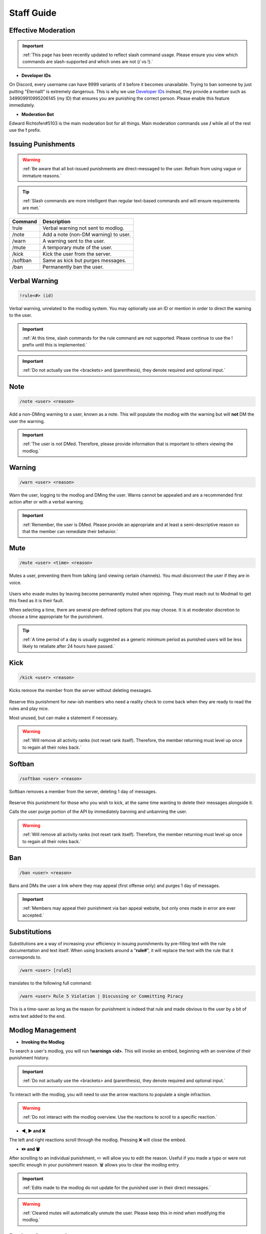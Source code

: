 =====
Staff Guide
=====

Effective Moderation
------------

.. important::
    :ref:`This page has been recently updated to reflect slash command usage. Please ensure you view which commands are slash-supported and which ones are not (/ vs !).`

- **Developer IDs**

On Discord, every username can have 9999 variants of it before it becomes unavailable. 
Trying to ban someone by just putting "Eternalll" is extremely dangerous. 
This is why we use `Developer IDs`_ instead, they provide a number such as 349909910995206145 (my ID) that ensures you are punishing the correct person.
Please enable this feature immediately.

.. _`Developer IDs`: https://support.discord.com/hc/en-us/articles/206346498-Where-can-I-find-my-User-Server-Message-ID


- **Moderation Bot**

Edward Richtofen#5103 is the main moderation bot for all things. Main moderation commands use **/** while all of the rest use the **!** prefix.

Issuing Punishments
------------

.. warning::
    :ref:`Be aware that all bot-issued punishments are direct-messaged to the user. Refrain from using vague or immature reasons.`

.. tip::
    :ref:`Slash commands are more intelligent than regular text-based commands and will ensure requirements are met.`

+-----------+----------------------------------------+
| Command   | Description                            |
+===========+========================================+
| !rule     | Verbal warning not sent to modlog.     |
+-----------+----------------------------------------+
| /note     | Add a note (non-DM warning) to user.   |
+-----------+----------------------------------------+
| /warn     | A warning sent to the user.            |
+-----------+----------------------------------------+
| /mute     | A temporary mute of the user.          |
+-----------+----------------------------------------+
| /kick     | Kick the user from the server.         |
+-----------+----------------------------------------+
| /softban  | Same as kick but purges messages.      |
+-----------+----------------------------------------+
| /ban      | Permanently ban the user.              |
+-----------+----------------------------------------+

Verbal Warning
------------

.. code-block:: none

    !rule<#> (id)

Verbal warning, unrelated to the modlog system. You may optionally use an ID or mention in order to direct the warning to the user.

    .. image::  /media/punishments/rule.png

.. important::
    :ref:`At this time, slash commands for the rule command are not supported. Please continue to use the ! prefix until this is implemented.`

.. important::
    :ref:`Do not actually use the <brackets> and (parenthesis), they denote required and optional input.`

Note
------------

.. code-block:: none

    /note <user> <reason>

Add a non-DMing warning to a user, known as a note. This will populate the modlog with the warning but will **not** DM the user the warning.

    .. image::  /media/punishments/note.png

.. important::
    :ref:`The user is not DMed. Therefore, please provide information that is important to others viewing the modlog.`

Warning
------------

.. code-block:: none

    /warn <user> <reason>

Warn the user, logging to the modlog and DMing the user. Warns cannot be appealed and are a recommended first action after or with a verbal warning.

    .. image::  /media/punishments/warn.png

.. important::
    :ref:`Remember, the user is DMed. Please provide an appropriate and at least a semi-descriptive reason so that the member can remediate their behavior.`

Mute
------------

.. code-block:: none

    /mute <user> <time> <reason>

Mutes a user, preventing them from talking (and viewing certain channels). You must disconnect the user if they are in voice.

    .. image::  /media/punishments/mute.png

Users who evade mutes by leaving become permanently muted when rejoining. They must reach out to Modmail to get this fixed as it is their fault.

When selecting a time, there are several pre-defined options that you may choose. It is at moderator discretion to choose a time appropriate for the punishment. 

.. tip::
    :ref:`A time period of a day is usually suggested as a generic minimum period as punished users will be less likely to retaliate after 24 hours have passed.`

Kick
------------

.. code-block:: none

    /kick <user> <reason>

Kicks remove the member from the server without deleting messages.

    .. image::  /media/punishments/kick.png

Reserve this punishment for new-ish members who need a reality check to come back when they are ready to read the rules and play nice.

Most unused, but can make a statement if necessary.

.. warning::
    :ref:`Will remove all activity ranks (not reset rank itself). Therefore, the member returning must level up once to regain all their roles back.`

Softban
------------

.. code-block:: none

    /softban <user> <reason>

Softban removes a member from the server, deleting 1 day of messages.

    .. image::  /media/punishments/softban.png

Reserve this punishment for those who you wish to kick, at the same time wanting to delete their messages alongside it.

Calls the user purge portion of the API by immediately banning and unbanning the user.

.. warning::
    :ref:`Will remove all activity ranks (not reset rank itself). Therefore, the member returning must level up once to regain all their roles back.`

Ban
------------

.. code-block:: none
    
    /ban <user> <reason>

Bans and DMs the user a link where they may appeal (first offense only) and purges 1 day of messages.

    .. image::  /media/punishments/ban.png

.. important::
    :ref:`Members may appeal their punishment via ban appeal website, but only ones made in error are ever accepted.`

Substitutions
------------

Substitutions are a way of increasing your efficiency in issuing punishments by pre-filling text with the rule documentation and text itself. 
When using brackets around a \"**rule#**\", it will replace the text with the rule that it corresponds to.

.. code-block:: none

    /warn <user> [rule5]

translates to the following full command:

.. code-block:: none

    /warn <user> Rule 5 Violation | Discussing or Committing Piracy

This is a time-saver as long as the reason for punishment is indeed that rule and made obvious to the user by a bit of extra text added to the end.

Modlog Management
------------

- **Invoking the Modlog**

To search a user's modlog, you will run **!warnings <id>**. This will invoke an embed, beginning with an overview of their punishment history.

.. important::
    :ref:`Do not actually use the <brackets> and (parenthesis), they denote required and optional input.`

To interact with the modlog, you will need to use the arrow reactions to populate a single infraction. 

.. warning::
    :ref:`Do not interact with the modlog overview. Use the reactions to scroll to a specific reaction.`

- **◀️, ▶️ and ❌**

The left and right reactions scroll through the modlog. Pressing ❌ will close the embed.

- **✏️ and 🗑️**

After scrolling to an individual punishment, ✏️ will allow you to edit the reason. Useful if you made a typo or were not specific enough in your punishment reason. 
🗑️ allows you to clear the modlog entry.

.. important::
    :ref:`Edits made to the modlog do not update for the punished user in their direct messages.`

.. warning::
    :ref:`Cleared mutes will automatically unmute the user. Please keep this in mind when modifying the modlog.`

Backup Commands
------------

Should Discord have issues with their slash command system, you may opt to use the **!** prefixed command version in the meantime. 
This ensures Moderators are not unable to perform their duties as necessary. 
However, please do not use these if slash commands are functioning normally.

+-----------+----------------------------------------+
| Backup    | Function                               |
+===========+========================================+
| !rule     | Verbal warning not sent to modlog.     |
+-----------+----------------------------------------+
| !warn 1   | Backup for warn command.               |
+-----------+----------------------------------------+
| !warn 2   | Backup for mute command.               |
+-----------+----------------------------------------+
| !warn 3   | Backup for kick command.               |
+-----------+----------------------------------------+
| !warn 4   | Backup for softban command.            |
+-----------+----------------------------------------+
| !warn 5   | Backup for ban command.                |
+-----------+----------------------------------------+

Warden System
------------

- **Confidentiality**

The Call of Duty Zombies Warden System is a confidential multi-tool system that performs intelligent auto-moderations based on bot-observed behaviors and other triggers.

.. warning::
    :ref:`Disclosures of bypasses or detailed functions of the Warden system is an immediate dismissal from Staff and potential ban depending on severity. 
    We take the security and protection of our members very seriously.`

- **Assistance**

Warden effectively assists moderators by means of acting like 10 tireless Staff members that sometimes need intervention.

The intervention channel is where the bot asks for behavioral checks and notifies about things it sees, but has low confidence to take action on.

The executions channel is where the bot had high confidence in its logic and took action on a (most likely) blatant rule break.

.. note::
    :ref:`Warden is not a replacement for human moderation. The bot is not omniscient and cannot possibly cover all chats and their situations like a human can.`